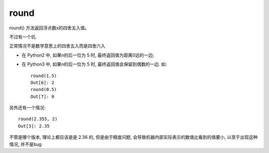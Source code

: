 =================
round
=================


.. post:: 2023-02-20 22:06:49
  :tags: python, 内置函数
  :category: 后端
  :author: YanQue
  :location: CD
  :language: zh-cn


round() 方法返回浮点数x的四舍五入值。

.. function:: round( x [, n]  )

  x -- 数值表达式。
  n -- 数值表达式，表示从小数点位数。

  返回浮点数x的四舍五入值。

不过有一个坑.

正常情况不是数学意思上的四舍五入而是四舍六入

- 在 Python2 中, 如果n的后一位为 5 时, 最终返回值为距离0远的一边;
- 在 Python3 中, 如果n的后一位为 5 时, 最终返回值会保留到偶数的一边.
  如::

    round(1.5)
    Out[6]: 2
    round(0.5)
    Out[7]: 0

另外还有一个情况::

  round(2.355, 2)
  Out[3]: 2.35

不管是哪个版本, 理论上都应该是是 2.36 的,
但是由于精度问题, 会导致机器内部实际表示的数值比看到的值要小,
以至于出现这种情况, 并不是bug






